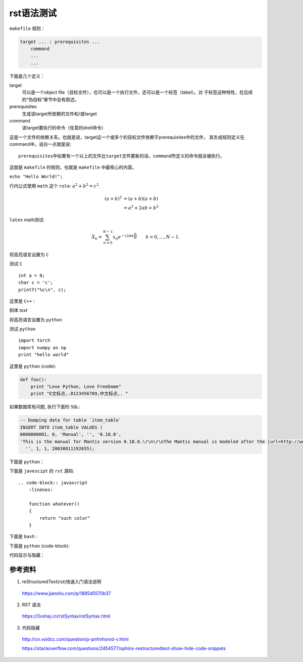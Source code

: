 rst语法测试
============

``makefile`` 规则：

.. code-block:: makefile

    target ... : prerequisites ...
        command
        ...
        ...

下面是几个定义：

target
    可以是一个object file（目标文件），也可以是一个执行文件，还可以是一个标签（label）。对
    于标签这种特性，在后续的“伪目标”章节中会有叙述。
prerequisites
    生成该target所依赖的文件和/或target
command
    该target要执行的命令（任意的shell命令）

这是一个文件的依赖关系，也就是说，target这一个或多个的目标文件依赖于prerequisites中的文件，
其生成规则定义在command中。说白一点就是说::

    prerequisites中如果有一个以上的文件比target文件要新的话，command所定义的命令就会被执行。

这就是 ``makefile`` 的规则，也就是 ``makefile`` 中最核心的内容。

``echo "Hello World!";``

行内公式使用 ``math`` 这个 ``role``: :math:`a^2 + b^2 = c^2`.

.. math::

   (a + b)^2  &=  (a + b)(a + b) \\
              &=  a^2 + 2ab + b^2

``latex`` math测试:

.. math::

  X_k =  \sum_{n=0}^{N-1} x_n e^{-{i 2\pi k \frac{n}{N}}} \qquad k = 0,\dots,N-1.


将高亮语言设置为 ``C``

.. highlight:: c
    :linenothreshold: 1

测试 ``C`` ::

    int a = 0;
    char c = 'c';
    printf("%c\n", c);

这里是 ``C++`` :

.. code-block:: cpp
  :linenos:
  :emphasize-lines: 3-5

  int main()
  {
    int i;
    int j;
    cin >> i >> j;
    cout << i << j << endl;
    return 1;
  }
  // 主函数注释

斜体 `text`

将高亮语言设置为 ``python``

.. highlight:: python
    :linenothreshold: 1

测试 ``python`` ::

    import torch
    import numpy as np
    print "hello world"

这里是 ``python`` (code):

.. code::

    def foo():
        print "Love Python, Love FreeDome"
        print "E文标点,.0123456789,中文标点,. "

如果数据库有问题, 执行下面的 ``SQL``:

.. code-block:: sql

   -- Dumping data for table `item_table`
   INSERT INTO item_table VALUES (
   0000000001, 0, 'Manual', '', '0.18.0',
   'This is the manual for Mantis version 0.18.0.\r\n\r\nThe Mantis manual is modeled after the [url=http://www.php.net/manual/en/]PHP Manual[/url]. It is authored via the \\"manual\\" module in Mantis CVS.  You can always view/download the latest version of this manual from [url=http://mantisbt.sourceforge.net/manual/]here[/url].',
     '', 1, 1, 20030811192655);

下面是 ``python``：

.. code-block:: python
    :linenos:
    :emphasize-lines: 2,3

    # 测试注释
    def foo():
        print "Love Python, Love FreeDome"
        print "E文标点,.0123456789,中文标点,. "

下面是 ``javescipt`` 的 ``rst`` 源码::

  .. code-block:: javascript
      :linenos:

      function whatever()
      {
          return "such color"
      }



下面是 ``bash`` :

.. code-block:: bash
    :linenos:

    cd home
    echo $PATH
    source ~/.bashrc
    ls -l
    mkdir filefolder
    cd ..

下面是 ``python`` (code-block):

.. code-block:: python
  :linenos:

  class Solution(object):
      def jump_from_i(self, nums, i):
          if i == len(nums) - 1:
              return True
          max_step = min(len(nums), i + nums[i] + 1)
          for t in range(i+1, max_step):
              if self.jump_from_i(nums, t):
                  return True
          return False
      def canJump(self, nums):
          """
          https://leetcode.com/problems/jump-game/
          Each element in the array represents your maximum jump length at that position.

          Input: [2,3,1,1,4]
          Output: true
          Explanation: Jump 1 step from index 0 to 1, then 3 steps to the last index.

          :type nums: List[int]
          :rtype: bool
          """
          if nums == []:
              return False
          if len(nums) == 1:
              return True
          return self.jump_from_i(nums, 0)

代码显示与隐藏：

.. toggle-header::
   :header: Example 1 **Show/Hide Code**

   .. code-block:: xml
    :linenos:

    from plone import api
    ...

参考资料
-----------------

1. reStructuredText(rst)快速入门语法说明

  https://www.jianshu.com/p/1885d5570b37

2. RST 语法

  https://3vshej.cn/rstSyntax/rstSyntax.html

3. 代码隐藏

  http://cn.voidcc.com/question/p-pnfmhomd-v.html

  https://stackoverflow.com/questions/2454577/sphinx-restructuredtext-show-hide-code-snippets
